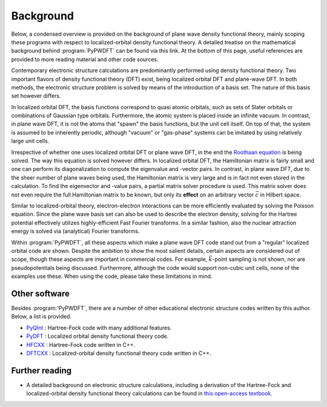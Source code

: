 .. _background:
.. index:: Background

Background
==========

Below, a condensed overview is provided on the background of plane wave density
functional theory, mainly scoping these programs with respect to
localized-orbital density functional theory. A detailed treatise on the
mathematical background behind :program:`PyPWDFT` can be found via this link. At
the bottom of this page, useful references are provided to more reading material
and other code sources.

Contemporary electronic structure calculations are predominantly performed using
density functional theory. Two important flavors of density functional theory
(DFT) exist, being localized orbital DFT and plane-wave DFT. In both methods,
the electronic structure problem is solved by means of the introduction of a
basis set. The nature of this basis set however differs.

In localized orbital DFT, the basis functions correspond to quasi atomic
orbitals, such as sets of Slater orbitals or combinations of Gaussian type
orbitals. Furthermore, the atomic system is placed inside an infinite vacuum. In
contrast, in plane wave DFT, it is not the atoms that "spawn" the basis
functions, but the unit cell itself. On top of that, the system is assumed to
be inherently periodic, although "vacuum" or "gas-phase" systems can be
imitated by using relatively large unit cells.

Irrespective of whether one uses localized orbital DFT or plane wave DFT, in the
end the `Roothaan equation <https://en.wikipedia.org/wiki/Roothaan_equations>`_
is being solved. The way this equation is solved however differs. In localized
orbital DFT, the Hamiltonian matrix is fairly small and one can perform its
diagonalization to compute the eigenvalue and -vector pairs. In contrast, in
plane wave DFT, due to the sheer number of plane waves being used, the
Hamiltonian matrix is very large and is in fact not even stored in the
calculation. To find the eigenvector and -value pairs, a partial matrix solver
procedure is used. This matrix solver does not even require the full Hamiltonian
matrix to be known, but only its **effect** on an arbitrary vector
:math:`\vec{c}` in Hilbert space.

Similar to localized-orbital theory, electron-electron interactions can be more
efficiently evaluated by solving the Poisson equation. Since the plane wave
basis set can also be used to describe the electron density, solving for the
Hartree potential effectively utilizes highly-efficient Fast Fourier transforms.
In a similar fashion, also the nuclear attraction energy is solved via
(analytical) Fourier transforms.

Within :program:`PyPWDFT`, all these aspects which make a plane wave DFT code
stand out from a "regular" localized orbital code are shown. Despite the
ambition to show the most salient details, certain aspects are considered out of
scope, though these aspects are important in commercial codes. For example,
:math:`\vec{k}`-point sampling is not shown, nor are pseudopotentials being
discussed. Furthermore, although the code would support non-cubic unit cells,
none of the examples use these. When using the code, please take these
limitations in mind.

Other software
--------------

Besides :program:`PyPWDFT`, there are a number of other educational electronic
structure codes written by this author. Below, a list is provided.

* `PyQInt <https://pyqint.imc-tue.nl/>`_ : Hartree-Fock code with many additional features.
* `PyDFT <https://pydft.imc-tue.nl/>`_ : Localized orbital density functional theory code.
* `HFCXX <https://github.com/ifilot/hfcxx>`_ : Hartree-Fock code written in C++.
* `DFTCXX <https://github.com/ifilot/dftcxx>`_ : Localized-orbital density functional theory code written in C++.

Further reading
---------------

* A detailed background on electronic structure calculations, including a
  derivation of the Hartree-Fock and localized-orbital density functional theory
  calculations can be found in `this open-access textbook
  <https://ifilot.pages.tue.nl/elements-of-electronic-structure-theory/>`_.